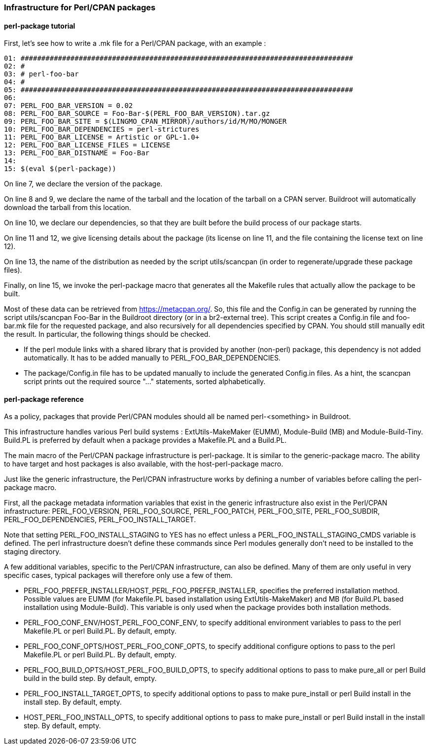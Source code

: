 // -*- mode:doc; -*-
// vim: set syntax=asciidoc:

=== Infrastructure for Perl/CPAN packages

[[perl-package-tutorial]]

==== +perl-package+ tutorial

First, let's see how to write a +.mk+ file for a Perl/CPAN package,
with an example :

------------------------
01: ################################################################################
02: #
03: # perl-foo-bar
04: #
05: ################################################################################
06:
07: PERL_FOO_BAR_VERSION = 0.02
08: PERL_FOO_BAR_SOURCE = Foo-Bar-$(PERL_FOO_BAR_VERSION).tar.gz
09: PERL_FOO_BAR_SITE = $(LINGMO_CPAN_MIRROR)/authors/id/M/MO/MONGER
10: PERL_FOO_BAR_DEPENDENCIES = perl-strictures
11: PERL_FOO_BAR_LICENSE = Artistic or GPL-1.0+
12: PERL_FOO_BAR_LICENSE_FILES = LICENSE
13: PERL_FOO_BAR_DISTNAME = Foo-Bar
14:
15: $(eval $(perl-package))
------------------------

On line 7, we declare the version of the package.

On line 8 and 9, we declare the name of the tarball and the location
of the tarball on a CPAN server. Buildroot will automatically download
the tarball from this location.

On line 10, we declare our dependencies, so that they are built
before the build process of our package starts.

On line 11 and 12, we give licensing details about the package (its
license on line 11, and the file containing the license text on line
12).

On line 13, the name of the distribution as needed by the script
+utils/scancpan+ (in order to regenerate/upgrade these package files).

Finally, on line 15, we invoke the +perl-package+ macro that
generates all the Makefile rules that actually allow the package to be
built.

Most of these data can be retrieved from https://metacpan.org/.
So, this file and the Config.in can be generated by running
the script +utils/scancpan Foo-Bar+ in the Buildroot directory
(or in a br2-external tree).
This script creates a Config.in file and foo-bar.mk file for the
requested package, and also recursively for all dependencies specified by
CPAN. You should still manually edit the result. In particular, the
following things should be checked.

* If the perl module links with a shared library that is provided by
  another (non-perl) package, this dependency is not added automatically.
  It has to be added manually to +PERL_FOO_BAR_DEPENDENCIES+.
* The +package/Config.in+ file has to be updated manually to include the
  generated Config.in files. As a hint, the +scancpan+ script prints out
  the required +source "..."+ statements, sorted alphabetically.

[[perl-package-reference]]

==== +perl-package+ reference

As a policy, packages that provide Perl/CPAN modules should all be
named +perl-<something>+ in Buildroot.

This infrastructure handles various Perl build systems :
+ExtUtils-MakeMaker+ (EUMM), +Module-Build+ (MB) and +Module-Build-Tiny+.
+Build.PL+ is preferred by default when a package provides a +Makefile.PL+
and a +Build.PL+.

The main macro of the Perl/CPAN package infrastructure is
+perl-package+. It is similar to the +generic-package+ macro. The ability to
have target and host packages is also available, with the
+host-perl-package+ macro.

Just like the generic infrastructure, the Perl/CPAN infrastructure
works by defining a number of variables before calling the
+perl-package+ macro.

First, all the package metadata information variables that exist in the
generic infrastructure also exist in the Perl/CPAN infrastructure:
+PERL_FOO_VERSION+, +PERL_FOO_SOURCE+,
+PERL_FOO_PATCH+, +PERL_FOO_SITE+,
+PERL_FOO_SUBDIR+, +PERL_FOO_DEPENDENCIES+,
+PERL_FOO_INSTALL_TARGET+.

Note that setting +PERL_FOO_INSTALL_STAGING+ to +YES+ has no effect
unless a +PERL_FOO_INSTALL_STAGING_CMDS+ variable is defined. The perl
infrastructure doesn't define these commands since Perl modules generally
don't need to be installed to the +staging+ directory.

A few additional variables, specific to the Perl/CPAN infrastructure,
can also be defined. Many of them are only useful in very specific
cases, typical packages will therefore only use a few of them.

* +PERL_FOO_PREFER_INSTALLER+/+HOST_PERL_FOO_PREFER_INSTALLER+,
  specifies the preferred installation method. Possible values are
  +EUMM+ (for +Makefile.PL+ based installation using
  +ExtUtils-MakeMaker+) and +MB+ (for +Build.PL+ based installation
  using +Module-Build+). This variable is only used when the package
  provides both installation methods.

* +PERL_FOO_CONF_ENV+/+HOST_PERL_FOO_CONF_ENV+, to specify additional
  environment variables to pass to the +perl Makefile.PL+ or +perl Build.PL+.
  By default, empty.

* +PERL_FOO_CONF_OPTS+/+HOST_PERL_FOO_CONF_OPTS+, to specify additional
  configure options to pass to the +perl Makefile.PL+ or +perl Build.PL+.
  By default, empty.

* +PERL_FOO_BUILD_OPTS+/+HOST_PERL_FOO_BUILD_OPTS+, to specify additional
  options to pass to +make pure_all+ or +perl Build build+ in the build step.
  By default, empty.

* +PERL_FOO_INSTALL_TARGET_OPTS+, to specify additional options to
  pass to +make pure_install+ or +perl Build install+ in the install step.
  By default, empty.

* +HOST_PERL_FOO_INSTALL_OPTS+, to specify additional options to
  pass to +make pure_install+ or +perl Build install+ in the install step.
  By default, empty.
